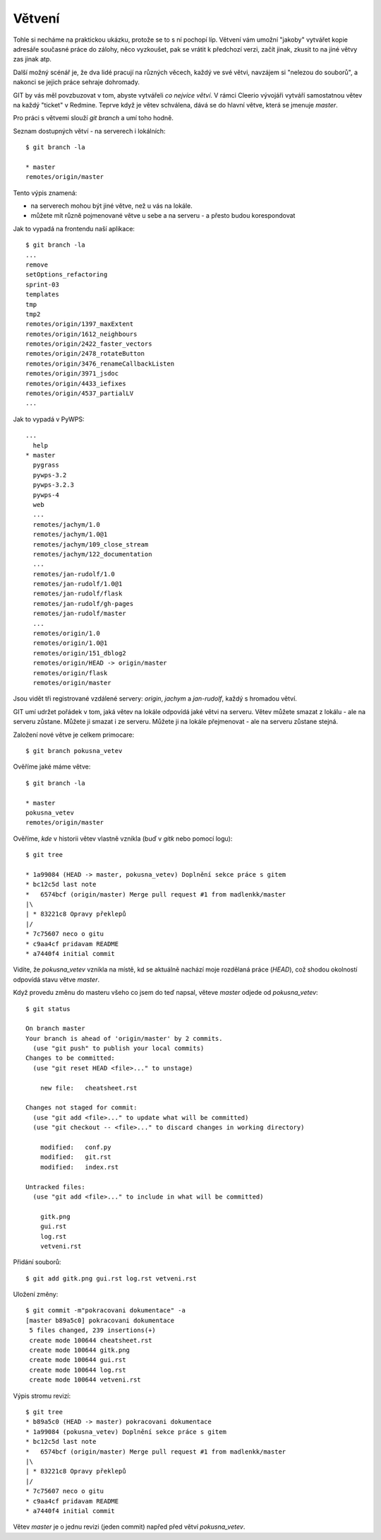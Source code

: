 Větvení
=======

Tohle si necháme na praktickou ukázku, protože se to s ní pochopí líp. Větvení
vám umožní "jakoby" vytvářet kopie adresáře současné práce do zálohy, něco
vyzkoušet, pak se vrátit k předchozí verzi, začít jinak, zkusit to na jiné větvy
zas jinak atp.

Další možný scénář je, že dva lidé pracují na různých věcech, každý ve své
větvi, navzájem si "nelezou do souborů", a nakonci se jejich práce sehraje
dohromady.

GIT by vás měl povzbuzovat v tom, abyste vytvářeli *co nejvíce větví*. V rámci
Cleerio vývojáři vytváří samostatnou větev na každý "ticket" v Redmine. Teprve
když je větev schválena, dává se do hlavní větve, která se jmenuje `master`.

Pro práci s větvemi slouží `git branch` a umí toho hodně.

Seznam dostupných větví - na serverech i lokálních::

    $ git branch -la

    * master
    remotes/origin/master

Tento výpis znamená:

* na serverech mohou být jiné větve, než u vás na lokále. 
* můžete mít různě pojmenované větve u sebe a na serveru - a přesto budou
  korespondovat

Jak to vypadá na frontendu naší aplikace::

    $ git branch -la
    ...
    remove
    setOptions_refactoring
    sprint-03
    templates
    tmp
    tmp2
    remotes/origin/1397_maxExtent
    remotes/origin/1612_neighbours
    remotes/origin/2422_faster_vectors
    remotes/origin/2478_rotateButton
    remotes/origin/3476_renameCallbackListen
    remotes/origin/3971_jsdoc
    remotes/origin/4433_iefixes
    remotes/origin/4537_partialLV
    ...

Jak to vypadá v PyWPS::

    ...
      help
    * master
      pygrass
      pywps-3.2
      pywps-3.2.3
      pywps-4
      web
      ...
      remotes/jachym/1.0
      remotes/jachym/1.0@1
      remotes/jachym/109_close_stream
      remotes/jachym/122_documentation
      ...
      remotes/jan-rudolf/1.0
      remotes/jan-rudolf/1.0@1
      remotes/jan-rudolf/flask
      remotes/jan-rudolf/gh-pages
      remotes/jan-rudolf/master
      ...
      remotes/origin/1.0
      remotes/origin/1.0@1
      remotes/origin/151_dblog2
      remotes/origin/HEAD -> origin/master
      remotes/origin/flask
      remotes/origin/master


Jsou vidět tři registrované vzdálené servery: `origin`, `jachym` a `jan-rudolf`,
každý s hromadou větví.

GIT umí udržet pořádek v tom, jaká větev na lokále odpovídá jaké větvi na
serveru. Větev můžete smazat z lokálu - ale na serveru zůstane. Můžete ji smazat
i ze serveru. Můžete ji na lokále přejmenovat - ale na serveru zůstane stejná.

Založení nové větve je celkem primocare::

    $ git branch pokusna_vetev

Ověříme jaké máme větve::

    $ git branch -la

    * master
    pokusna_vetev
    remotes/origin/master

Ověříme, *kde* v historii větev vlastně vznikla (buď v `gitk` nebo pomocí
logu)::

    $ git tree

    * 1a99084 (HEAD -> master, pokusna_vetev) Doplnění sekce práce s gitem
    * bc12c5d last note
    *   6574bcf (origin/master) Merge pull request #1 from madlenkk/master
    |\  
    | * 83221c8 Opravy překlepů
    |/  
    * 7c75607 neco o gitu
    * c9aa4cf pridavam README
    * a7440f4 initial commit

Vidíte, že `pokusna_vetev` vznikla na místě, kd se aktuálně nachází moje
rozdělaná práce (`HEAD`), což shodou okolností odpovídá stavu větve `master`.

Když provedu změnu do masteru všeho co jsem do teď napsal, věteve `master`
odjede od `pokusna_vetev`::

    $ git status

    On branch master
    Your branch is ahead of 'origin/master' by 2 commits.
      (use "git push" to publish your local commits)
    Changes to be committed:
      (use "git reset HEAD <file>..." to unstage)
    
    	new file:   cheatsheet.rst
    
    Changes not staged for commit:
      (use "git add <file>..." to update what will be committed)
      (use "git checkout -- <file>..." to discard changes in working directory)
    
    	modified:   conf.py
    	modified:   git.rst
    	modified:   index.rst
    
    Untracked files:
      (use "git add <file>..." to include in what will be committed)
    
    	gitk.png
    	gui.rst
    	log.rst
    	vetveni.rst

Přidání souborů::

    $ git add gitk.png gui.rst log.rst vetveni.rst

Uložení změny::

    $ git commit -m"pokracovani dokumentace" -a
    [master b89a5c0] pokracovani dokumentace
     5 files changed, 239 insertions(+)
     create mode 100644 cheatsheet.rst
     create mode 100644 gitk.png
     create mode 100644 gui.rst
     create mode 100644 log.rst
     create mode 100644 vetveni.rst

Výpis stromu revizí::

    $ git tree
    * b89a5c0 (HEAD -> master) pokracovani dokumentace
    * 1a99084 (pokusna_vetev) Doplnění sekce práce s gitem
    * bc12c5d last note
    *   6574bcf (origin/master) Merge pull request #1 from madlenkk/master
    |\  
    | * 83221c8 Opravy překlepů
    |/  
    * 7c75607 neco o gitu
    * c9aa4cf pridavam README
    * a7440f4 initial commit

Větev `master` je o jednu revizi (jeden commit) napřed před větví
`pokusna_vetev`.





